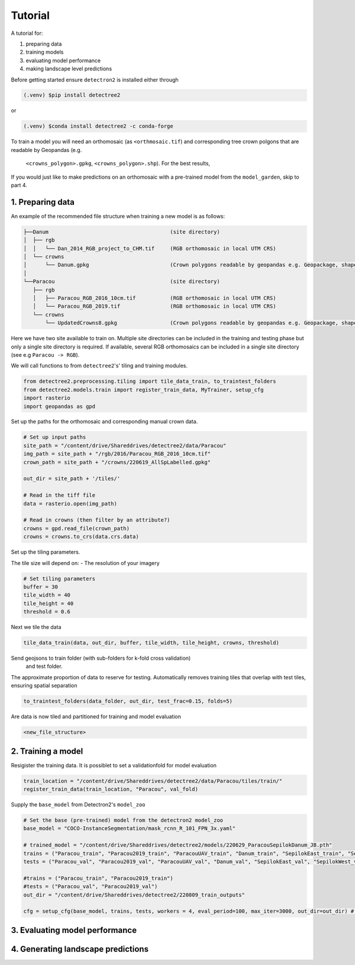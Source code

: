 Tutorial
========

A tutorial for:

1. preparing data
2. training models
3. evaluating model performance
4. making landscape level predictions

Before getting started ensure ``detectron2`` is installed either through

.. code-block:: console

   (.venv) $pip install detectree2

or

.. code-block:: console

   (.venv) $conda install detectree2 -c conda-forge

To train a model you will need an orthomosaic (as ``<orthmosaic.tif``) and
corresponding tree crown polgons that are readable by Geopandas (e.g.
 ``<crowns_polygon>.gpkg``, ``<crowns_polygon>.shp``). For the best results,
 

If you would just like to make predictions on an orthomosaic with a pre-trained
model from the ``model_garden``, skip to part 4.


1. Preparing data
-----------------

An example of the recommended file structure when training a new model is as follows:

.. code-block:: bash

   ├──Danum                                       (site directory)
   │  ├── rgb
   │  │   └── Dan_2014_RGB_project_to_CHM.tif     (RGB orthomosaic in local UTM CRS)
   │  └── crowns
   │      └── Danum.gpkg                          (Crown polygons readable by geopandas e.g. Geopackage, shapefile)
   │
   └──Paracou                                     (site directory)
      ├── rgb                                     
      │   ├── Paracou_RGB_2016_10cm.tif           (RGB orthomosaic in local UTM CRS)
      │   └── Paracou_RGB_2019.tif                (RGB orthomosaic in local UTM CRS)
      └── crowns
          └── UpdatedCrowns8.gpkg                 (Crown polygons readable by geopandas e.g. Geopackage, shapefile)

Here we have two site available to train on. Multiple site directories can be 
included in the training and testing phase but only a single site directory is 
required.
If available, several RGB orthomosaics can be included in a single site
directory (see e.g ``Paracou -> RGB``).

We will call functions to from ``detectree2``'s' tiling and training modules.

.. code-block:: python
   
   from detectree2.preprocessing.tiling import tile_data_train, to_traintest_folders
   from detectree2.models.train import register_train_data, MyTrainer, setup_cfg
   import rasterio
   import geopandas as gpd

Set up the paths for the orthomosaic and corresponding manual crown data.

.. code-block:: python
   
   # Set up input paths
   site_path = "/content/drive/Shareddrives/detectree2/data/Paracou"
   img_path = site_path + "/rgb/2016/Paracou_RGB_2016_10cm.tif"
   crown_path = site_path + "/crowns/220619_AllSpLabelled.gpkg"

   out_dir = site_path + '/tiles/'

   # Read in the tiff file
   data = rasterio.open(img_path)
   
   # Read in crowns (then filter by an attribute?)
   crowns = gpd.read_file(crown_path)
   crowns = crowns.to_crs(data.crs.data)

Set up the tiling parameters.

The tile size will depend on:
- The resolution of your imagery

.. code-block:: python

   # Set tiling parameters
   buffer = 30
   tile_width = 40
   tile_height = 40
   threshold = 0.6



Next we tile the data

.. code-block:: python
   
   tile_data_train(data, out_dir, buffer, tile_width, tile_height, crowns, threshold)


Send geojsons to train folder (with sub-folders for k-fold cross validation)
 and test folder. 
The approximate proportion of data to reserve for testing.
Automatically removes training tiles that overlap with test tiles, ensuring
spatial separation 

.. code-block:: python
   
   to_traintest_folders(data_folder, out_dir, test_frac=0.15, folds=5)

Are data is now tiled and partitioned for training and model evaluation

.. code-block:: bash
   
   <new_file_structure>


2. Training a model
-------------------

Resigister the training data. It is possiblet to set a validationfold for model
evaluation

.. code-block:: python
   
   train_location = "/content/drive/Shareddrives/detectree2/data/Paracou/tiles/train/"
   register_train_data(train_location, "Paracou", val_fold)


Supply the ``base_model`` from Detectron2's  ``model_zoo``

.. code-block:: python
   
   # Set the base (pre-trained) model from the detectron2 model_zoo
   base_model = "COCO-InstanceSegmentation/mask_rcnn_R_101_FPN_3x.yaml"
      
   # trained_model = "/content/drive/Shareddrives/detectree2/models/220629_ParacouSepilokDanum_JB.pth"
   trains = ("Paracou_train", "Paracou2019_train", "ParacouUAV_train", "Danum_train", "SepilokEast_train", "SepilokWest_train")
   tests = ("Paracou_val", "Paracou2019_val", "ParacouUAV_val", "Danum_val", "SepilokEast_val", "SepilokWest_val")
   
   #trains = ("Paracou_train", "Paracou2019_train")
   #tests = ("Paracou_val", "Paracou2019_val")
   out_dir = "/content/drive/Shareddrives/detectree2/220809_train_outputs"
   
   cfg = setup_cfg(base_model, trains, tests, workers = 4, eval_period=100, max_iter=3000, out_dir=out_dir) # update_model arg can be used to load in trained  model

3. Evaluating model performance
-------------------------------


4. Generating landscape predictions
-----------------------------------
